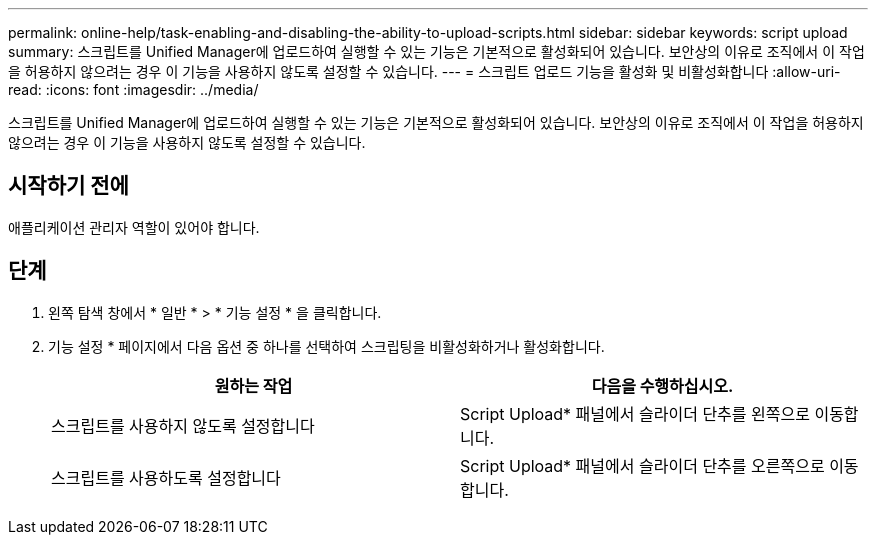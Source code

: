 ---
permalink: online-help/task-enabling-and-disabling-the-ability-to-upload-scripts.html 
sidebar: sidebar 
keywords: script upload 
summary: 스크립트를 Unified Manager에 업로드하여 실행할 수 있는 기능은 기본적으로 활성화되어 있습니다. 보안상의 이유로 조직에서 이 작업을 허용하지 않으려는 경우 이 기능을 사용하지 않도록 설정할 수 있습니다. 
---
= 스크립트 업로드 기능을 활성화 및 비활성화합니다
:allow-uri-read: 
:icons: font
:imagesdir: ../media/


[role="lead"]
스크립트를 Unified Manager에 업로드하여 실행할 수 있는 기능은 기본적으로 활성화되어 있습니다. 보안상의 이유로 조직에서 이 작업을 허용하지 않으려는 경우 이 기능을 사용하지 않도록 설정할 수 있습니다.



== 시작하기 전에

애플리케이션 관리자 역할이 있어야 합니다.



== 단계

. 왼쪽 탐색 창에서 * 일반 * > * 기능 설정 * 을 클릭합니다.
. 기능 설정 * 페이지에서 다음 옵션 중 하나를 선택하여 스크립팅을 비활성화하거나 활성화합니다.
+
|===
| 원하는 작업 | 다음을 수행하십시오. 


 a| 
스크립트를 사용하지 않도록 설정합니다
 a| 
Script Upload* 패널에서 슬라이더 단추를 왼쪽으로 이동합니다.



 a| 
스크립트를 사용하도록 설정합니다
 a| 
Script Upload* 패널에서 슬라이더 단추를 오른쪽으로 이동합니다.

|===

